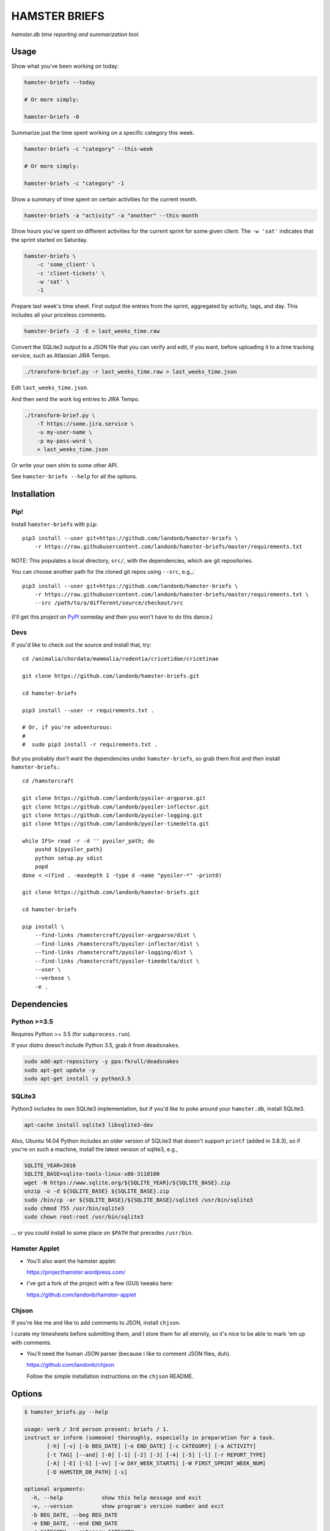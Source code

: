 ##############
HAMSTER BRIEFS
##############

*hamster.db time reporting and summarization tool.*

Usage
=====

Show what you've been working on today:

.. code-block:: bash

    hamster-briefs --today

    # Or more simply:

    hamster-briefs -0

Summarize just the time spent working on a specific category this week.

.. code-block:: bash

    hamster-briefs -c "category" --this-week

    # Or more simply:

    hamster-briefs -c "category" -1

Show a summary of time spent on certain activities for the current month.

.. code-block:: bash

    hamster-briefs -a "activity" -a "another" --this-month

Show hours you've spent on different activities for the current sprint for some
given client. The ``-w 'sat'`` indicates that the sprint started on Saturday.

.. code-block:: bash

    hamster-briefs \
        -c 'some_client' \
        -c 'client-tickets' \
        -w 'sat' \
        -1

Prepare last week's time sheet. First output the entries from the
sprint, aggregated by activity, tags, and day. This includes all
your priceless comments.

.. code-block:: bash

    hamster-briefs -2 -E > last_weeks_time.raw

Convert the SQLite3 output to a JSON file that you can verify
and edit, if you want, before uploading it to a time tracking
service, such as Atlassian JIRA Tempo.

.. code-block:: bash

    ./transform-brief.py -r last_weeks_time.raw > last_weeks_time.json

Edit ``last_weeks_time.json``.

And then send the work log entries to JIRA Tempo.

.. code-block:: bash

    ./transform-brief.py \
        -T https://some.jira.service \
        -u my-user-name \
        -p my-pass-word \
        > last_weeks_time.json

Or write your own shim to some other API.

See ``hamster-briefs --help`` for all the options.

Installation
============

Pip!
----

Install ``hamster-briefs`` with ``pip``::

    pip3 install --user git+https://github.com/landonb/hamster-briefs \
        -r https://raw.githubusercontent.com/landonb/hamster-briefs/master/requirements.txt

NOTE: This populates a local directory, ``src/``, with the dependencies,
which are git repositories.

You can choose another path for the cloned git repos using ``--src``, e.g.,::

    pip3 install --user git+https://github.com/landonb/hamster-briefs \
        -r https://raw.githubusercontent.com/landonb/hamster-briefs/master/requirements.txt \
        --src /path/to/a/different/source/checkout/src

(I'll get this project on `PyPI <https://pypi.python.org/pypi>`__ 
someday and then you won't have to do this dance.)

Devs
----

If you'd like to check out the source and install that, try::

    cd /animalia/chordata/mammalia/rodentia/cricetidae/cricetinae

    git clone https://github.com/landonb/hamster-briefs.git

    cd hamster-briefs

    pip3 install --user -r requirements.txt .

    # Or, if you're adventurous:
    #
    #  sudo pip3 install -r requirements.txt .

But you probably don't want the dependencies under ``hamster-briefs``,
so grab them first and *then* install ``hamster-briefs``.::

    cd /hamstercraft

    git clone https://github.com/landonb/pyoiler-argparse.git
    git clone https://github.com/landonb/pyoiler-inflector.git
    git clone https://github.com/landonb/pyoiler-logging.git
    git clone https://github.com/landonb/pyoiler-timedelta.git

    while IFS= read -r -d '' pyoiler_path; do
        pushd ${pyoiler_path}
        python setup.py sdist
        popd
    done < <(find . -maxdepth 1 -type d -name "pyoiler-*" -print0)

    git clone https://github.com/landonb/hamster-briefs.git

    cd hamster-briefs

    pip install \
        --find-links /hamstercraft/pyoiler-argparse/dist \
        --find-links /hamstercraft/pyoiler-inflector/dist \
        --find-links /hamstercraft/pyoiler-logging/dist \
        --find-links /hamstercraft/pyoiler-timedelta/dist \
        --user \
        --verbose \
        -e .

Dependencies
============

Python >=3.5
------------

Requires Python >= 3.5 (for ``subprocess.run``).

If your distro doesn't include Python 3.5, grab it from ``deadsnakes``.

.. code-block:: bash

    sudo add-apt-repository -y ppa:fkrull/deadsnakes
    sudo apt-get update -y
    sudo apt-get install -y python3.5

SQLite3
-------

Python3 includes its own SQLite3 implementation, but if you'd like
to poke around your ``hamster.db``, install SQLite3.

.. code-block:: bash

    apt-cache install sqlite3 libsqlite3-dev

Also, Ubuntu 14.04 Python includes an older version of SQLite3
that doesn't support ``printf`` (added in 3.8.3), so if you're
on such a machine, install the latest version of sqlite3, e.g.,

.. code-block:: bash

    SQLITE_YEAR=2016
    SQLITE_BASE=sqlite-tools-linux-x86-3110100
    wget -N https://www.sqlite.org/${SQLITE_YEAR}/${SQLITE_BASE}.zip
    unzip -o -d ${SQLITE_BASE} ${SQLITE_BASE}.zip
    sudo /bin/cp -ar ${SQLITE_BASE}/${SQLITE_BASE}/sqlite3 /usr/bin/sqlite3
    sudo chmod 755 /usr/bin/sqlite3
    sudo chown root:root /usr/bin/sqlite3

... or you could install to some place on ``$PATH`` that precedes ``/usr/bin``.

Hamster Applet
--------------

- You'll also want the hamster applet:

  https://projecthamster.wordpress.com/

- I've got a fork of the project with a few (GUI) tweaks here:

  https://github.com/landonb/hamster-applet

Chjson
------

If you're like me and like to add comments to JSON, install ``chjson``.

I curate my timesheets before submitting them, and I store them for
all eternity, so it's nice to be able to mark 'em up with comments.

- You'll need the human JSON parser (because I like to comment JSON files, duh).

  https://github.com/landonb/chjson

  Follow the simple installation instructions on the ``chjson`` README.

Options
=======

.. code-block:: text

    $ hamster_briefs.py --help

    usage: verb / 3rd person present: briefs / 1.
    instruct or inform (someone) thoroughly, especially in preparation for a task.
           [-h] [-v] [-b BEG_DATE] [-e END_DATE] [-c CATEGORY] [-a ACTIVITY]
           [-t TAG] [--and] [-0] [-1] [-2] [-3] [-4] [-5] [-l] [-r REPORT_TYPE]
           [-A] [-E] [-S] [-vv] [-w DAY_WEEK_STARTS] [-W FIRST_SPRINT_WEEK_NUM]
           [-D HAMSTER_DB_PATH] [-s]

    optional arguments:
      -h, --help            show this help message and exit
      -v, --version         show program's version number and exit
      -b BEG_DATE, --beg BEG_DATE
      -e END_DATE, --end END_DATE
      -c CATEGORY, --category CATEGORY
      -a ACTIVITY, --activity ACTIVITY
      -t TAG, --tag TAG
      --and                 Match activities AND tags names, else just OR
      -0, --today
      -1, --this-week
      -2, --last-week
      -3, --last-two-weeks
      -4, --this-month
      -5, --last-two-months
      -l, --quick-list
      -r REPORT_TYPE, --report-types REPORT_TYPE
      -A, --list-all
      -E, --eggregate       Format as daily activity-tag aggregate with fact
                            descriptions [and fact times]
      -S, --show-sql
      -vv, --verbose
      -w DAY_WEEK_STARTS, --day-week-starts DAY_WEEK_STARTS
      -W FIRST_SPRINT_WEEK_NUM, --first-sprint-week-num FIRST_SPRINT_WEEK_NUM
                            Apply offset to sprint week (julianweek since Jan 1st)
      -D HAMSTER_DB_PATH, --data HAMSTER_DB_PATH
      -s, --split-days      Print newline between days. NOTE: Not honored by all
                            report types.

